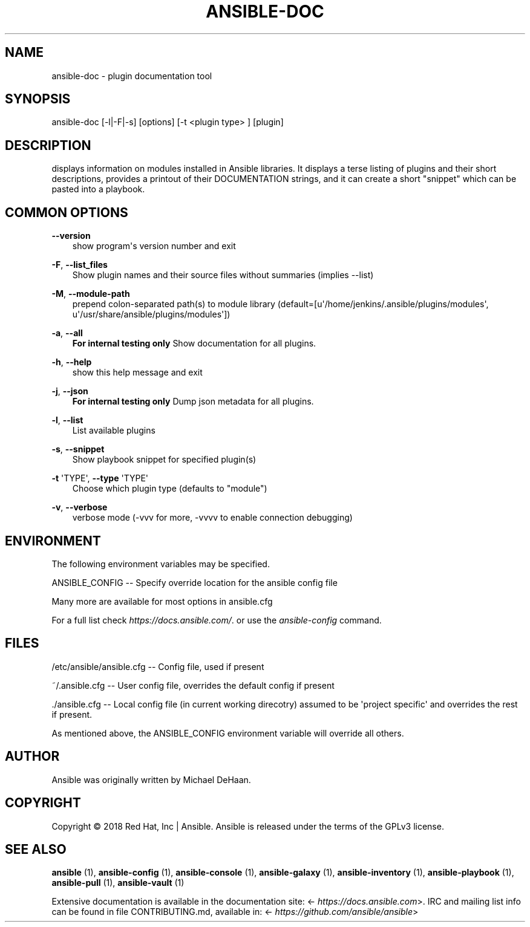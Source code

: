.\" Man page generated from reStructuredText.
.
.TH ANSIBLE-DOC 1 "" "Ansible 2.6.3" "System administration commands"
.SH NAME
ansible-doc \- plugin documentation tool
.
.nr rst2man-indent-level 0
.
.de1 rstReportMargin
\\$1 \\n[an-margin]
level \\n[rst2man-indent-level]
level margin: \\n[rst2man-indent\\n[rst2man-indent-level]]
-
\\n[rst2man-indent0]
\\n[rst2man-indent1]
\\n[rst2man-indent2]
..
.de1 INDENT
.\" .rstReportMargin pre:
. RS \\$1
. nr rst2man-indent\\n[rst2man-indent-level] \\n[an-margin]
. nr rst2man-indent-level +1
.\" .rstReportMargin post:
..
.de UNINDENT
. RE
.\" indent \\n[an-margin]
.\" old: \\n[rst2man-indent\\n[rst2man-indent-level]]
.nr rst2man-indent-level -1
.\" new: \\n[rst2man-indent\\n[rst2man-indent-level]]
.in \\n[rst2man-indent\\n[rst2man-indent-level]]u
..
.SH SYNOPSIS
.sp
ansible\-doc [\-l|\-F|\-s] [options] [\-t <plugin type> ] [plugin]
.SH DESCRIPTION
.sp
displays information on modules installed in Ansible libraries.
It displays a
terse listing of plugins and their short descriptions,
provides a printout of
their DOCUMENTATION strings,
and it can create a short "snippet" which can be
pasted into a playbook.
.SH COMMON OPTIONS
.sp
\fB\-\-version\fP
.INDENT 0.0
.INDENT 3.5
show program\(aqs version number and exit
.UNINDENT
.UNINDENT
.sp
\fB\-F\fP, \fB\-\-list_files\fP
.INDENT 0.0
.INDENT 3.5
Show plugin names and their source files without summaries (implies \-\-list)
.UNINDENT
.UNINDENT
.sp
\fB\-M\fP, \fB\-\-module\-path\fP
.INDENT 0.0
.INDENT 3.5
prepend colon\-separated path(s) to module library (default=[u\(aq/home/jenkins/.ansible/plugins/modules\(aq, u\(aq/usr/share/ansible/plugins/modules\(aq])
.UNINDENT
.UNINDENT
.sp
\fB\-a\fP, \fB\-\-all\fP
.INDENT 0.0
.INDENT 3.5
\fBFor internal testing only\fP Show documentation for all plugins.
.UNINDENT
.UNINDENT
.sp
\fB\-h\fP, \fB\-\-help\fP
.INDENT 0.0
.INDENT 3.5
show this help message and exit
.UNINDENT
.UNINDENT
.sp
\fB\-j\fP, \fB\-\-json\fP
.INDENT 0.0
.INDENT 3.5
\fBFor internal testing only\fP Dump json metadata for all plugins.
.UNINDENT
.UNINDENT
.sp
\fB\-l\fP, \fB\-\-list\fP
.INDENT 0.0
.INDENT 3.5
List available plugins
.UNINDENT
.UNINDENT
.sp
\fB\-s\fP, \fB\-\-snippet\fP
.INDENT 0.0
.INDENT 3.5
Show playbook snippet for specified plugin(s)
.UNINDENT
.UNINDENT
.sp
\fB\-t\fP \(aqTYPE\(aq, \fB\-\-type\fP \(aqTYPE\(aq
.INDENT 0.0
.INDENT 3.5
Choose which plugin type (defaults to "module")
.UNINDENT
.UNINDENT
.sp
\fB\-v\fP, \fB\-\-verbose\fP
.INDENT 0.0
.INDENT 3.5
verbose mode (\-vvv for more, \-vvvv to enable connection debugging)
.UNINDENT
.UNINDENT
.SH ENVIRONMENT
.sp
The following environment variables may be specified.
.sp
ANSIBLE_CONFIG \-\- Specify override location for the ansible config file
.sp
Many more are available for most options in ansible.cfg
.sp
For a full list check \fI\%https://docs.ansible.com/\fP\&. or use the \fIansible\-config\fP command.
.SH FILES
.sp
/etc/ansible/ansible.cfg \-\- Config file, used if present
.sp
~/.ansible.cfg \-\- User config file, overrides the default config if present
.sp
\&./ansible.cfg \-\- Local config file (in current working direcotry) assumed to be \(aqproject specific\(aq and overrides the rest if present.
.sp
As mentioned above, the ANSIBLE_CONFIG environment variable will override all others.
.SH AUTHOR
.sp
Ansible was originally written by Michael DeHaan.
.SH COPYRIGHT
.sp
Copyright © 2018 Red Hat, Inc | Ansible.
Ansible is released under the terms of the GPLv3 license.
.SH SEE ALSO
.sp
\fBansible\fP (1), \fBansible\-config\fP (1), \fBansible\-console\fP (1), \fBansible\-galaxy\fP (1), \fBansible\-inventory\fP (1), \fBansible\-playbook\fP (1), \fBansible\-pull\fP (1), \fBansible\-vault\fP (1)
.sp
Extensive documentation is available in the documentation site:
<\fI\%https://docs.ansible.com\fP>.
IRC and mailing list info can be found in file CONTRIBUTING.md,
available in: <\fI\%https://github.com/ansible/ansible\fP>
.\" Generated by docutils manpage writer.
.
